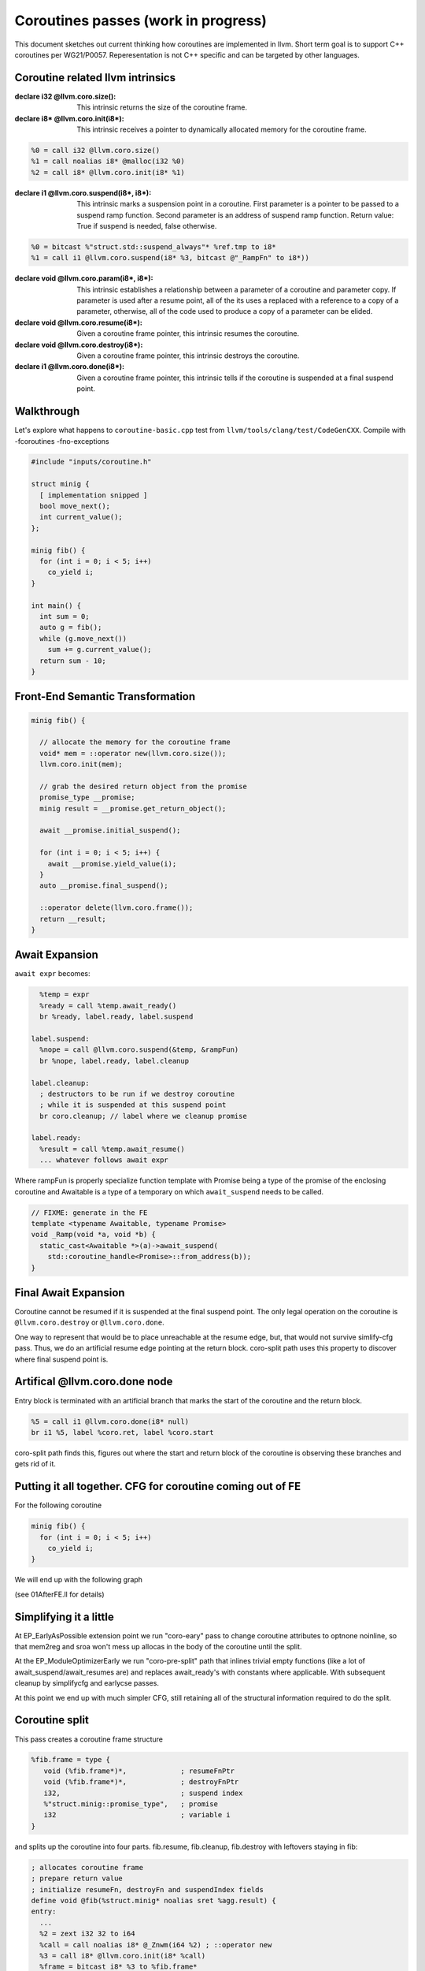 ====================================
Coroutines passes (work in progress)
====================================

This document sketches out current thinking how 
coroutines are implemented in llvm. Short term goal
is to support C++ coroutines per WG21/P0057. 
Reperesentation is not C++ specific and can be
targeted by other languages.

Coroutine related llvm intrinsics
=================================
:declare i32 @llvm.coro.size():
  This intrinsic returns the size of the coroutine frame.

:declare i8* @llvm.coro.init(i8*):
  This intrinsic receives a pointer to dynamically allocated
  memory for the coroutine frame. 

.. code-block:: llvm

  %0 = call i32 @llvm.coro.size()
  %1 = call noalias i8* @malloc(i32 %0)
  %2 = call i8* @llvm.coro.init(i8* %1)

:declare i1 @llvm.coro.suspend(i8*, i8*):
  This intrinsic marks a suspension point in a coroutine. 
  First parameter is a pointer to be passed to a suspend ramp function.
  Second parameter is an address of suspend ramp function.
  Return value: True if suspend is needed, false otherwise.

.. code-block:: llvm

  %0 = bitcast %"struct.std::suspend_always"* %ref.tmp to i8*
  %1 = call i1 @llvm.coro.suspend(i8* %3, bitcast @"_RampFn" to i8*))

:declare void @llvm.coro.param(i8*, i8*):

  This intrinsic establishes a relationship between a parameter
  of a coroutine and parameter copy. If parameter is used
  after a resume point, all of the its uses a replaced with a reference
  to a copy of a parameter, otherwise, all of the code used to produce
  a copy of a parameter can be elided.

:declare void @llvm.coro.resume(i8*):
  Given a coroutine frame pointer, this intrinsic resumes the coroutine.

:declare void @llvm.coro.destroy(i8*):
  Given a coroutine frame pointer, this intrinsic destroys the coroutine.

:declare i1 @llvm.coro.done(i8*):
  Given a coroutine frame pointer, this intrinsic tells if the coroutine
  is suspended at a final suspend point.

Walkthrough
===========

Let's explore what happens to ``coroutine-basic.cpp`` test from 
``llvm/tools/clang/test/CodeGenCXX``. Compile with -fcoroutines -fno-exceptions 

.. code-block:: c++

  #include "inputs/coroutine.h"

  struct minig {
    [ implementation snipped ]
    bool move_next();
    int current_value();
  };

  minig fib() {
    for (int i = 0; i < 5; i++)
      co_yield i;
  }

  int main() {
    int sum = 0;
    auto g = fib();
    while (g.move_next())
      sum += g.current_value();
    return sum - 10;
  }

Front-End Semantic Transformation
=================================

.. code-block:: c++

  minig fib() {

    // allocate the memory for the coroutine frame
    void* mem = ::operator new(llvm.coro.size());
    llvm.coro.init(mem);

    // grab the desired return object from the promise
    promise_type __promise;
    minig result = __promise.get_return_object();

    await __promise.initial_suspend();

    for (int i = 0; i < 5; i++) {
      await __promise.yield_value(i);
    }
    auto __promise.final_suspend();

    ::operator delete(llvm.coro.frame());
    return __result;
  }

Await Expansion
===============

``await expr`` becomes:

.. code-block::

    %temp = expr
    %ready = call %temp.await_ready()
    br %ready, label.ready, label.suspend
  
  label.suspend:
    %nope = call @llvm.coro.suspend(&temp, &rampFun)
    br %nope, label.ready, label.cleanup

  label.cleanup:
    ; destructors to be run if we destroy coroutine
    ; while it is suspended at this suspend point
    br coro.cleanup; // label where we cleanup promise 

  label.ready:
    %result = call %temp.await_resume()
    ... whatever follows await expr

Where rampFun is properly specialize function template
with Promise being a type of the promise of the enclosing
coroutine and Awaitable is a type of a temporary on which
``await_suspend`` needs to be called.

.. code-block:: c++

  // FIXME: generate in the FE
  template <typename Awaitable, typename Promise> 
  void _Ramp(void *a, void *b) {
    static_cast<Awaitable *>(a)->await_suspend(
      std::coroutine_handle<Promise>::from_address(b));
  }                                                                                        

Final Await Expansion
=====================

Coroutine cannot be resumed if it is suspended at the final
suspend point. The only legal operation on the coroutine is
``@llvm.coro.destroy`` or ``@llvm.coro.done``.

One way to represent that would be to place unreachable at the
resume edge, but, that would not survive simlify-cfg pass.
Thus, we do an artificial resume edge pointing at the return block.
coro-split path uses this property to discover where final suspend
point is.

Artifical @llvm.coro.done node
==============================
Entry block is terminated with an artificial branch that marks 
the start of the coroutine and the return block.

.. code-block:: llvm

  %5 = call i1 @llvm.coro.done(i8* null)
  br i1 %5, label %coro.ret, label %coro.start

coro-split path finds this, figures out where the start and 
return block of the coroutine is observing these branches and
gets rid of it.

Putting it all together. CFG for coroutine coming out of FE
===========================================================
For the following coroutine 

.. code-block:: c++

  minig fib() {
    for (int i = 0; i < 5; i++)
      co_yield i;
  }

We will end up with the following graph

.. image:: 01fibAfterFE.png

(see 01AfterFE.ll for details)

Simplifying it a little
=======================

At EP_EarlyAsPossible extension point we run
"coro-eary" pass to change coroutine attributes to optnone noinline,
so that mem2reg and sroa won't mess up allocas in the body of the coroutine
until the split.

At the EP_ModuleOptimizerEarly we run "coro-pre-split" path that inlines
trivial empty functions (like a lot of await_suspend/await_resumes are)
and replaces await_ready's with constants where applicable. With subsequent
cleanup by simplifycfg and earlycse passes.

At this point we end up with much simpler CFG, still retaining all 
of the structural information required to do the split.

.. image:: 02fibBeforeSplit.png

Coroutine split
===============

This pass creates a coroutine frame structure 

.. code-block:: llvm

  %fib.frame = type { 
     void (%fib.frame*)*,             ; resumeFnPtr
     void (%fib.frame*)*,             ; destroyFnPtr
     i32,                             ; suspend index
     %"struct.minig::promise_type",   ; promise
     i32                              ; variable i
  }

and splits up the coroutine into four parts.
fib.resume, fib.cleanup, fib.destroy with leftovers staying in fib:

.. code-block:: llvm

  ; allocates coroutine frame
  ; prepare return value
  ; initialize resumeFn, destroyFn and suspendIndex fields
  define void @fib(%struct.minig* noalias sret %agg.result) {
  entry:
    ...
    %2 = zext i32 32 to i64
    %call = call noalias i8* @_Znwm(i64 %2) ; ::operator new
    %3 = call i8* @llvm.coro.init(i8* %call)
    %frame = bitcast i8* %3 to %fib.frame*
    %4 = getelementptr %fib.frame, %fib.frame* %frame, i32 0, i32 0
    store void (%fib.frame*)* @fib.resume, void (%fib.frame*)** %4
    %5 = getelementptr %fib.frame, %fib.frame* %frame, i32 0, i32 1
    store void (%fib.frame*)* @fib.destroy, void (%fib.frame*)** %5
    
    %7 = getelementptr %fib.frame, %fib.frame* %frame, i32 0, i32 2
    store i32 0, i32* %7
    br label %coro.ret

  coro.ret:                                         ; preds = %init.suspend
    call void @_ZN5minigC1EOS_(%struct.minig* %agg.result, %struct.minig* %__return)
    call void @_ZN5minigD1Ev(%struct.minig* %__return)
    ret void
  }

``fib.resume`` is invoked when coroutine is resumed 
via @llvm.coro.resume intrinsic.

.. code-block:: llvm

  define internal fastcc void @fib.resume(%fib.frame* %frame.ptr) {
  entry:
    %0 = getelementptr %fib.frame, %fib.frame* %frame.ptr, i32 0, i32 2
    %resume.index = load i32, i32* %0
    switch i32 %resume.index, label %unreachable [
      i32 0, label %resume.point.0
      i32 2, label %resume.point.2
    ]
    ...  
  }

``fib.destroy`` is invoked when coroutine is resumed 
via @llvm.coro.destroy intrinsic.

.. code-block:: llvm

  define internal fastcc void @fib.destroy(%fib.frame* %frame.ptr) {
  entry:
    %frame.void.ptr = bitcast %fib.frame* %frame.ptr to i8*
    call fastcc void @fib.cleanup(%fib.frame* %frame.ptr)
    br label %coro.destroy.label

  coro.destroy.label:                               ; preds = %entry
    call void @_ZdlPv(i8* %frame.void.ptr)          ; ::operator delete
    ret void
  }

``fib.cleanup``, ie. running all of the destructors is split 
away from memory deallocaiton to enable heal allocation elision 
optimization. If we decided to place coroutine frame on the 
callers frame, we only invoke cleanup when coroutine is destroyed.

.. code-block:: llvm

  ; fib example has no cleanup, so fib.cleanup will be empty
  ; but in general case, it would have a similar structure to resume
  ; with case labels representing destructors calls required to
  ; clean up the coroutine state from a particular suspend point

  define internal fastcc void @fib.cleanup(%fib.frame* %frame.ptr) {
  entry:
    %0 = getelementptr %fib.frame, %fib.frame* %frame.ptr, i32 0, i32 2
    %resume.index = load i32, i32* %0
    switch i32 %resume.index, label %unreachable [
      i32 0, label %cleanup.point.0
      i32 2, label %cleanup.point.2
    ]
    ...  
  }

See 03AfterSplit.ll for full llvm listing.
Here is a CFG for fib.resume:

.. image:: 03fib.resume.png

Heap Elision
============

Now, let's look at the call sites when coroutine is invoked.
The ``coro-elide`` pass runs after inlinig to look for opportunities 
to elide heap allocations. 

.. code-block:: llvm

  ; See 04BeforeElide.ll for full llvm listing.
  define i32 @main() {
  entry:
    %call.i = tail call noalias i8* @_Znwm(i64 32), !noalias !1
    %1 = tail call i8* @llvm.coro.init(i8* %call.i), !noalias !1
    %2 = bitcast i8* %1 to void (%fib.frame*)**
    store void (%fib.frame*)* @fib.resume, void (%fib.frame*)**, align 8, !noalias !1
    %3 = getelementptr i8, i8* %1, i64 8
    %4 = bitcast i8* %3 to void (%fib.frame*)**
    store void (%fib.frame*)* @fib.destroy, void (%fib.frame*)**, align 8, !noalias !1
    %5 = getelementptr i8, i8* %1, i64 16
    %6 = bitcast i8* %5 to i32*
    store i32 0, i32* %6, align 4, !noalias !1
    tail call void @llvm.coro.resume(i8* %1)
    ...
    tail call void @llvm.coro.destroy(i8* %1)
    ...
  }

The ``coro-elide`` pass look for @llvm.coro.init, @llvm.coro.resume and @llvm.coro.destroy
intrinsics referring to the same coroutine invocation. 
If applicable, allocation that feeds coro.init is replaced with ``alloca`` and
@llvm.coro.resume and @llvm.coro.destroy as shown below:

.. code-block:: llvm

  define i32 @main() {
  entry:
    %elided.frame = alloca %fib.frame
    %0 = getelementptr %fib.frame, %fib.frame* %elided.frame, i32 0, i32 0
    store void (%fib.frame*)* @fib.resume, void (%fib.frame*)** %0
    %1 = getelementptr %fib.frame, %fib.frame* %elided.frame, i32 0, i32 1
    store void (%fib.frame*)* @fib.cleanup, void (%fib.frame*)** %1
    %2 = getelementptr %fib.frame, %fib.frame* %elided.frame, i32 0, i32 2
    store i32 0, i32* %2, align 4, !noalias !1
    ...
    call fastcc void @fib.resume(%fib.frame* %elided.frame)
    ...
    call fastcc void @fib.cleanup(%fib.frame* %elided.frame)
    ...
    %sum.0.lcssa11 = phi i32 [ -10, %while.end ], [ %sum.0.lcssa10, %if.then.i.i ]
    ret i32 %sum.0.lcssa11
  }

After inliners and loop optimization main becomes...

.. code-block:: llvm

  ; Function Attrs: norecurse nounwind
  define i32 @main() {
  fib.resume.exit:
    br label %for.cond.i18

  for.cond.i18:                                     ; preds = %fib.resume.exit
    ret i32 0
  }

Seems there is a need for one more simplifycfg path :-)

This is represent the snapshot in time thinking about coroutines codegen.
It may change in the future.
